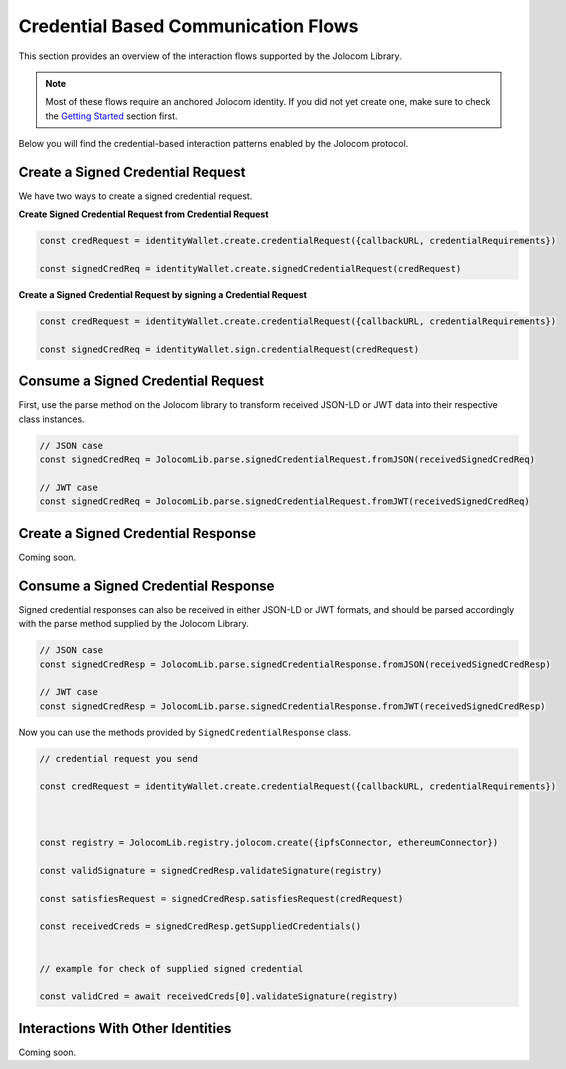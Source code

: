 Credential Based Communication Flows
======================================

This section provides an overview of the interaction flows supported by the Jolocom Library.

.. note:: Most of these flows require an anchored Jolocom identity. If you did not yet create one, make sure to check the `Getting Started <https://jolocom-lib.readthedocs.io/en/latest/gettingStarted.html>`_ section first.

Below you will find the credential-based interaction patterns enabled by the Jolocom protocol.

Create a Signed Credential Request
####################################

We have two ways to create a signed credential request.

**Create Signed Credential Request from Credential Request**

.. code-block:: typescript

  const credRequest = identityWallet.create.credentialRequest({callbackURL, credentialRequirements})

  const signedCredReq = identityWallet.create.signedCredentialRequest(credRequest)


**Create a Signed Credential Request by signing a Credential Request**

.. code-block:: typescript
 
  const credRequest = identityWallet.create.credentialRequest({callbackURL, credentialRequirements})

  const signedCredReq = identityWallet.sign.credentialRequest(credRequest)


Consume a Signed Credential Request
#####################################

First, use the parse method on the Jolocom library to transform received JSON-LD or JWT data 
into their respective class instances.

.. code-block:: typescript

  // JSON case
  const signedCredReq = JolocomLib.parse.signedCredentialRequest.fromJSON(receivedSignedCredReq)

  // JWT case
  const signedCredReq = JolocomLib.parse.signedCredentialRequest.fromJWT(receivedSignedCredReq)

Create a Signed Credential Response
#####################################

Coming soon.

Consume a Signed Credential Response
#####################################

Signed credential responses can also be received in either JSON-LD or JWT formats, and should be parsed 
accordingly with the parse method supplied by the Jolocom Library.

.. code-block:: typescript

  // JSON case
  const signedCredResp = JolocomLib.parse.signedCredentialResponse.fromJSON(receivedSignedCredResp)

  // JWT case
  const signedCredResp = JolocomLib.parse.signedCredentialResponse.fromJWT(receivedSignedCredResp)

Now you can use the methods provided by ``SignedCredentialResponse`` class.

.. code-block:: typescript

  // credential request you send

  const credRequest = identityWallet.create.credentialRequest({callbackURL, credentialRequirements})

  
  
  const registry = JolocomLib.registry.jolocom.create({ipfsConnector, ethereumConnector})

  const validSignature = signedCredResp.validateSignature(registry)
  
  const satisfiesRequest = signedCredResp.satisfiesRequest(credRequest)
  
  const receivedCreds = signedCredResp.getSuppliedCredentials()

  
  // example for check of supplied signed credential

  const validCred = await receivedCreds[0].validateSignature(registry)


Interactions With Other Identities
###################################

Coming soon.